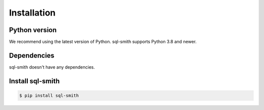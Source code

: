 Installation
============

Python version
**************

We recommend using the latest version of Python. sql-smith supports Python 3.8 and newer.

Dependencies
************

sql-smith doesn't have any dependencies.

Install sql-smith
*****************

.. code-block:: sh

    $ pip install sql-smith

